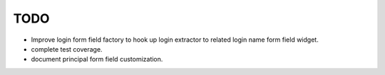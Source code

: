 TODO
====

- Improve login form field factory to hook up login extractor to related
  login name form field widget.

- complete test coverage.

- document principal form field customization.
